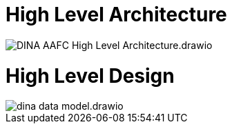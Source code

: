 = High Level Architecture

image::DINA-AAFC_High_Level_Architecture.drawio.png[]

= High Level Design

image::dina_data_model.drawio.png[]
